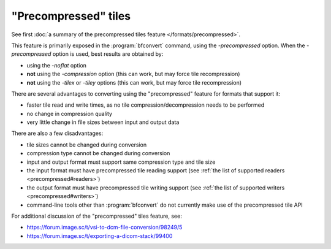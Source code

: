 "Precompressed" tiles
=====================

See first :doc:`a summary of the precompressed tiles feature </formats/precompressed>`.

This feature is primarily exposed in the :program:`bfconvert` command, using the `-precompressed` option.
When the `-precompressed` option is used, best results are obtained by:

* using the `-noflat` option
* **not** using the `-compression` option (this can work, but may force tile recompression)
* **not** using the `-tilex` or `-tiley` options (this can work, but may force tile recompression)

There are several advantages to converting using the "precompressed" feature for formats that support it:

* faster tile read and write times, as no tile compression/decompression needs to be performed
* no change in compression quality
* very little change in file sizes between input and output data

There are also a few disadvantages:

* tile sizes cannot be changed during conversion
* compression type cannot be changed during conversion
* input and output format must support same compression type and tile size
* the input format must have precompressed tile reading support (see :ref:`the list of supported readers <precompressed#readers>`)
* the output format must have precompressed tile writing support (see :ref:`the list of supported writers <precompressed#writers>`)
* command-line tools other than :program:`bfconvert` do not currently make use of the precompressed tile API

For additional discussion of the "precompressed" tiles feature, see:

* https://forum.image.sc/t/vsi-to-dcm-file-conversion/98249/5
* https://forum.image.sc/t/exporting-a-dicom-stack/99400
